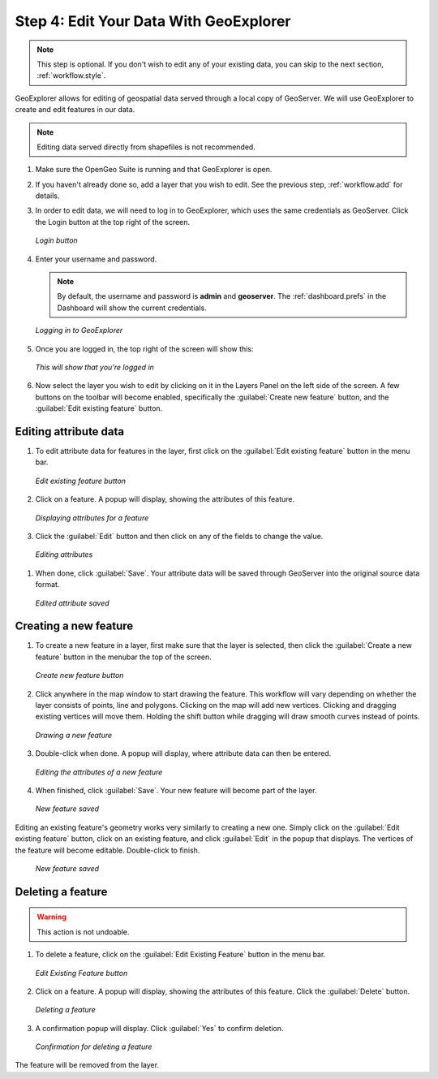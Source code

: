.. _workflow.edit:

Step 4: Edit Your Data With GeoExplorer
=======================================

.. note:: This step is optional.  If you don't wish to edit any of your existing data, you can skip to the next section, :ref:`workflow.style`.

GeoExplorer allows for editing of geospatial data served through a local copy of GeoServer.  We will use GeoExplorer to create and edit features in our data.

.. note:: Editing data served directly from shapefiles is not recommended.

#. Make sure the OpenGeo Suite is running and that GeoExplorer is open.

#. If you haven't already done so, add a layer that you wish to edit.  See the previous step, :ref:`workflow.add` for details.

#. In order to edit data, we will need to log in to GeoExplorer, which uses the same credentials as GeoServer.  Click the Login button at the top right of the screen.

   .. figure:: img/edit_login_button.png
      :align: center

      *Login button*

#. Enter your username and password.

   .. note:: By default, the username and password is **admin** and **geoserver**.  The :ref:`dashboard.prefs` in the Dashboard will show the current credentials.

   .. figure:: img/edit_login.png
      :align: center

      *Logging in to GeoExplorer*

#. Once you are logged in, the top right of the screen will show this:

   .. figure:: img/edit_loggedin.png
      :align: center

      *This will show that you're logged in*

#. Now select the layer you wish to edit by clicking on it in the Layers Panel on the left side of the screen.  A few buttons on the toolbar will become enabled, specifically the :guilabel:`Create new feature` button, and the :guilabel:`Edit existing feature` button.




Editing attribute data
----------------------

#. To edit attribute data for features in the layer, first click on the :guilabel:`Edit existing feature` button in the menu bar.  

   .. figure:: img/edit_edit_button.png
      :align: center

      *Edit existing feature button*

#. Click on a feature.  A popup will display, showing the attributes of this feature.

   .. figure:: img/edit_attribute.png
      :align: center

      *Displaying attributes for a feature*

#.  Click the :guilabel:`Edit` button and then click on any of the fields to change the value.

   .. figure:: img/edit_attribute_edit.png
      :align: center

      *Editing attributes*

#. When done, click :guilabel:`Save`.  Your attribute data will be saved through GeoServer into the original source data format.

   .. figure:: img/edit_attribute_saved.png
      :align: center

      *Edited attribute saved*


Creating a new feature
----------------------

#. To create a new feature in a layer, first make sure that the layer is selected, then click the :guilabel:`Create a new feature` button in the menubar the top of the screen.

   .. figure:: img/edit_create_button.png
      :align: center

      *Create new feature button*

#. Click anywhere in the map window to start drawing the feature.  This workflow will vary depending on whether the layer consists of points, line and polygons.  Clicking on the map will add new vertices.  Clicking and dragging existing vertices will move them.  Holding the shift button while dragging will draw smooth curves instead of points.

   .. figure:: img/edit_create_draw.png
      :align: center

      *Drawing a new feature*

#. Double-click when done.  A popup will display, where attribute data can then be entered.


   .. figure:: img/edit_create_attribute.png
      :align: center

      *Editing the attributes of a new feature*

#. When finished, click :guilabel:`Save`.  Your new feature will become part of the layer.

   .. figure:: img/edit_create_saved.png
      :align: center

      *New feature saved*

Editing an existing feature's geometry works very similarly to creating a new one.  Simply click on the :guilabel:`Edit existing feature` button, click on an existing feature, and click :guilabel:`Edit` in the popup that displays.  The vertices of the feature will become editable.  Double-click to finish.
 
   .. figure:: img/edit_edit_feature.png
      :align: center

      *New feature saved*


Deleting a feature
------------------

.. warning:: This action is not undoable.

#. To delete a feature, click on the :guilabel:`Edit Existing Feature` button in the menu bar.

   .. figure:: img/edit_edit_button.png
      :align: center

      *Edit Existing Feature button*

#. Click on a feature.  A popup will display, showing the attributes of this feature.  Click the :guilabel:`Delete` button.

   .. figure:: img/edit_delete.png
      :align: center

      *Deleting a feature*

#. A confirmation popup will display.  Click :guilabel:`Yes` to confirm deletion.

   .. figure:: img/edit_delete_confirm.png
      :align: center

      *Confirmation for deleting a feature*

The feature will be removed from the layer.


